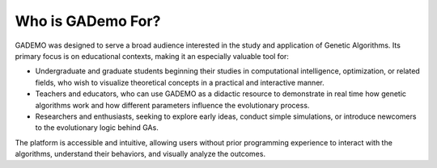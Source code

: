 *******************
Who is GADemo For?
*******************

GADEMO was designed to serve a broad audience interested in the study and application of Genetic Algorithms. Its primary focus is on educational contexts, making it an especially valuable tool for:

- Undergraduate and graduate students beginning their studies in computational intelligence, optimization, or related fields, who wish to visualize theoretical concepts in a practical and interactive manner.

- Teachers and educators, who can use GADEMO as a didactic resource to demonstrate in real time how genetic algorithms work and how different parameters influence the evolutionary process.

- Researchers and enthusiasts, seeking to explore early ideas, conduct simple simulations, or introduce newcomers to the evolutionary logic behind GAs.

The platform is accessible and intuitive, allowing users without prior programming experience to interact with the algorithms, understand their behaviors, and visually analyze the outcomes.